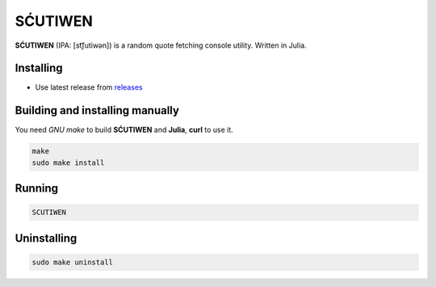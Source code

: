 SĆUTIWEN |julia|
========

**SĆUTIWEN** (IPA: [st͡ʃutiwən]) is a random quote
fetching console utility. Written in Julia.

|screenshot|

Installing
----------

+ Use latest release from `releases <https://github.com/q60/scutiwen/releases>`__

Building and installing manually
--------------------------------

You need *GNU make* to build **SĆUTIWEN** and **Julia**, **curl** to use it.

.. code-block:: sh

    make
    sudo make install

Running
-------

.. code-block:: sh

    SCUTIWEN

Uninstalling
------------

.. code-block:: sh

    sudo make uninstall

.. |screenshot| image:: https://i.imgur.com/lGfLcLp.png
.. |julia| image:: https://img.shields.io/badge/-Julia-FFFFFF?style=for-the-badge&logo=julia
